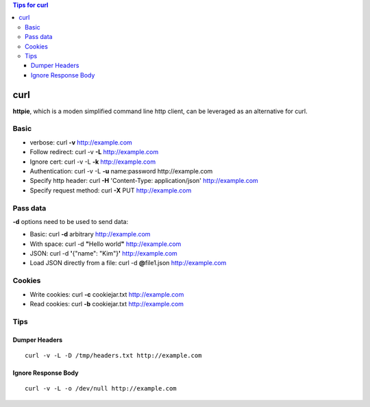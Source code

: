 .. contents:: Tips for curl

=====
curl
=====

**httpie**, which is a moden simplified command line http client, can be leveraged as an alternative for curl.

Basic
-----

- verbose: curl **-v** http://example.com
- Follow redirect: curl -v **-L** http://example.com
- Ignore cert: curl -v -L **-k** http://example.com
- Authentication: curl -v -L **-u** name:password http://example.com
- Specify http header: curl **-H** 'Content-Type: application/json' http://example.com
- Specify request method: curl **-X** PUT http://example.com

Pass data
---------

**-d** options need to be used to send data:

- Basic: curl **-d** arbitrary http://example.com
- With space: curl -d **"**\ Hello world\ **"** http://example.com
- JSON: curl -d **'**\ {"name": "Kim"}\ **'** http://example.com
- Load JSON directly from a file: curl -d **@**\ file1.json http://example.com

Cookies
-------

- Write cookies: curl **-c** cookiejar.txt http://example.com
- Read cookies: curl **-b** cookiejar.txt http://example.com

Tips
----

Dumper Headers
~~~~~~~~~~~~~~

::

  curl -v -L -D /tmp/headers.txt http://example.com

Ignore Response Body
~~~~~~~~~~~~~~~~~~~~

::

  curl -v -L -o /dev/null http://example.com
